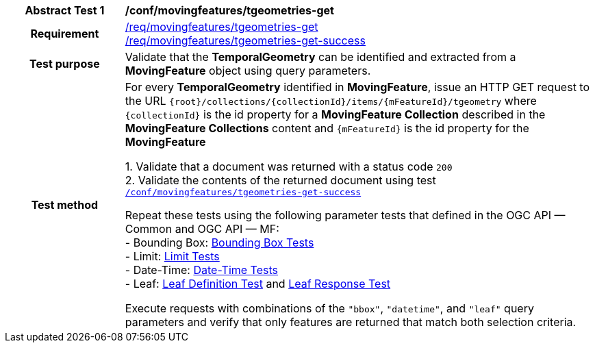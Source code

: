[[conf_mf_tgeometries_get]]
[cols=">20h,<80d",width="100%"]
|===
|*Abstract Test {counter:conf-id}* |*/conf/movingfeatures/tgeometries-get*
|Requirement    |
<<req_mf-tgeometry-op-get, /req/movingfeatures/tgeometries-get>> +
<<req_mf-tgeometry-response-get, /req/movingfeatures/tgeometries-get-success>>
|Test purpose   | Validate that the *TemporalGeometry* can be identified and extracted from a *MovingFeature* object using query parameters.
|Test method    |
For every *TemporalGeometry* identified in *MovingFeature*, issue an HTTP GET request to the URL `{root}/collections/{collectionId}/items/{mFeatureId}/tgeometry` where `{collectionId}` is the id property for a *MovingFeature Collection* described in the *MovingFeature Collections* content and `{mFeatureId}` is the id property for the *MovingFeature*

1. Validate that a document was returned with a status code `200` +
2. Validate the contents of the returned document using test <<conf_mf_tgeometries_get_success, `/conf/movingfeatures/tgeometries-get-success`>>

Repeat these tests using the following parameter tests that defined in the OGC API — Common and OGC API — MF: +
- Bounding Box: link:http://docs.ogc.org/DRAFTS/20-024.html#_bounding_box_tests[Bounding Box Tests] +
- Limit: link:http://docs.ogc.org/DRAFTS/20-024.html#_limit_tests[Limit Tests] +
- Date-Time: link:http://docs.ogc.org/DRAFTS/20-024.html#_date_time_tests[Date-Time Tests] +
- Leaf: <<conf_mf_feature_param_leaf_definition, Leaf Definition Test>> and <<conf_mf_feature_param_leaf_response, Leaf Response Test>>

Execute requests with combinations of the `"bbox"`, `"datetime"`, and `"leaf"` query parameters and verify that only features are returned that match both selection criteria.
|===